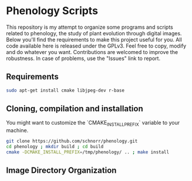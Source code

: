 * Phenology Scripts

This repository is my attempt to organize some programs and scripts
related to phenology, the study of plant evolution through digital
images. Below you'll find the requirements to make this project useful
for you. All code available here is released under the GPLv3. Feel
free to copy, modify and do whatever you want. Contributions are
welcomed to improve the robustness. In case of problems, use the
"Issues" link to report.

** Requirements

#+begin_src sh :results output :session :exports both
sudo apt-get install cmake libjpeg-dev r-base
#+end_src

** Cloning, compilation and installation

You might want to customize the `CMAKE_INSTALL_PREFIX` variable to your machine.

#+begin_src sh :results output :session :exports both
git clone https://github.com/schnorr/phenology.git
cd phenology ; mkdir build ; cd build
cmake -DCMAKE_INSTALL_PREFIX=/tmp/phenology/ .. ; make install
#+end_src

** Image Directory Organization
